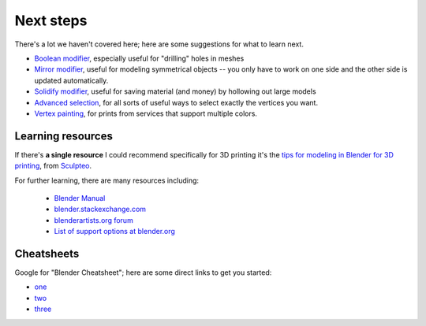 Next steps
==========
There's a lot we haven't covered here; here are some suggestions for what to
learn next.

* `Boolean modifier
  <https://www.blender.org/manual/modeling/modifiers/generate/booleans.html>`_,
  especially useful for "drilling" holes in meshes

* `Mirror modifier
  <https://www.blender.org/manual/modeling/modifiers/generate/mirror.html>`_,
  useful for modeling symmetrical objects -- you only have to work on one side
  and the other side is updated automatically.

* `Solidify modifier
  <https://www.blender.org/manual/modeling/modifiers/generate/solidify.html>`_,
  useful for saving material (and money) by hollowing out large models

* `Advanced selection
  <https://www.blender.org/manual/modeling/meshes/selecting/advanced.html>`_,
  for all sorts of useful ways to select exactly the vertices you want.

* `Vertex painting
  <https://www.blender.org/manual/painting_sculpting/painting/vertex_paint/introduction.html>`_,
  for prints from services that support multiple colors.



Learning resources
------------------
If there's **a single resource** I could recommend specifically for 3D printing
it's the `tips for modeling in Blender for 3D printing
<http://www.sculpteo.com/en/tutorial/prepare-your-model-3d-printing-blender/>`_,
from `Sculpteo <http://www.sculpteo.com/>`_.

For further learning, there are many resources including:

    * `Blender Manual <https://www.blender.org/manual/>`_
    * `blender.stackexchange.com <http://blender.stackexchange.com/>`_
    * `blenderartists.org forum <http://blenderartists.org/forum/>`_
    * `List of support options at blender.org <http://www.blender.org/support/>`_



Cheatsheets
-----------
Google for "Blender Cheatsheet"; here are some direct links to get you started:

* `one <http://www.giudansky.com/design/51-blender-map>`_
* `two <https://63838860080f936a9e74ec314fea61e51c110542.googledrive.com/host/0B75zuK6fBv7-UkE2VU5takkxUTA/files/CHEAT_SHEET.pdf>`_
* `three <http://gryllus.net/Blender/Syllabus/Blender%20Hotkeys%20Cheatsheet.pdf>`_
